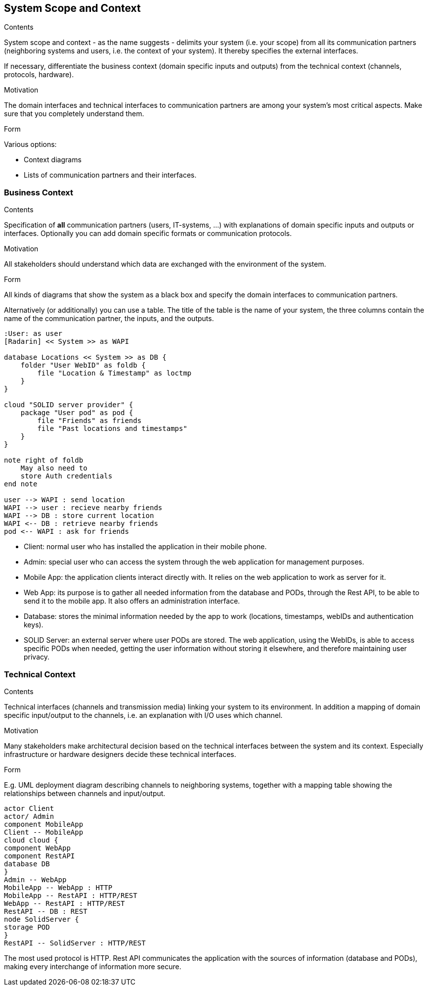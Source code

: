 [[section-system-scope-and-context]]
== System Scope and Context


[role="arc42help"]
****
.Contents
System scope and context - as the name suggests - delimits your system (i.e. your scope) from all its communication partners
(neighboring systems and users, i.e. the context of your system). It thereby specifies the external interfaces.

If necessary, differentiate the business context (domain specific inputs and outputs) from the technical context (channels, protocols, hardware).

.Motivation
The domain interfaces and technical interfaces to communication partners are among your system's most critical aspects. Make sure that you completely understand them.

.Form
Various options:

* Context diagrams
* Lists of communication partners and their interfaces.
****


=== Business Context

[role="arc42help"]
****
.Contents
Specification of *all* communication partners (users, IT-systems, ...) with explanations of domain specific inputs and outputs or interfaces.
Optionally you can add domain specific formats or communication protocols.

.Motivation
All stakeholders should understand which data are exchanged with the environment of the system.

.Form
All kinds of diagrams that show the system as a black box and specify the domain interfaces to communication partners.

Alternatively (or additionally) you can use a table.
The title of the table is the name of your system, the three columns contain the name of the communication partner, the inputs, and the outputs.
****

[plantuml, diagram-business, svg]
....
:User: as user
[Radarin] << System >> as WAPI

database Locations << System >> as DB {
    folder "User WebID" as foldb {
        file "Location & Timestamp" as loctmp
    }
}

cloud "SOLID server provider" {
    package "User pod" as pod {
        file "Friends" as friends
        file "Past locations and timestamps"
    }
}

note right of foldb
    May also need to
    store Auth credentials
end note

user --> WAPI : send location
WAPI --> user : recieve nearby friends
WAPI --> DB : store current location
WAPI <-- DB : retrieve nearby friends
pod <-- WAPI : ask for friends
....

- Client: normal user who has installed the application in their mobile phone.
- Admin: special user who can access the system through the web application for management purposes.
- Mobile App: the application clients interact directly with. It relies on the web application to work as server for it.
- Web App: its purpose is to gather all needed information from the database and PODs, through the Rest API, to be able to send it to the mobile app. It also offers an administration interface. 
- Database: stores the minimal information needed by the app to work (locations, timestamps, webIDs and authentication keys).
- SOLID Server: an external server where user PODs are stored. The web application, using the WebIDs, is able to access specific PODs when needed, getting the user information without storing it elsewhere, and therefore maintaining user privacy.

=== Technical Context

[role="arc42help"]
****
.Contents
Technical interfaces (channels and transmission media) linking your system to its environment. In addition a mapping of domain specific input/output to the channels, i.e. an explanation with I/O uses which channel.

.Motivation
Many stakeholders make architectural decision based on the technical interfaces between the system and its context. Especially infrastructure or hardware designers decide these technical interfaces.

.Form
E.g. UML deployment diagram describing channels to neighboring systems,
together with a mapping table showing the relationships between channels and input/output.

****

[plantuml, diagram-technical, svg]
....
actor Client
actor/ Admin
component MobileApp
Client -- MobileApp
cloud cloud {
component WebApp
component RestAPI
database DB
}
Admin -- WebApp
MobileApp -- WebApp : HTTP
MobileApp -- RestAPI : HTTP/REST
WebApp -- RestAPI : HTTP/REST
RestAPI -- DB : REST
node SolidServer {
storage POD
}
RestAPI -- SolidServer : HTTP/REST
....

The most used protocol is HTTP. Rest API communicates the application with the sources of information (database and PODs), making every interchange of information more secure. 


